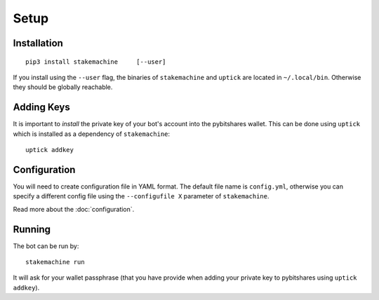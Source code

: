 *****
Setup
*****

Installation
------------

::

   pip3 install stakemachine     [--user]

If you install using the ``--user`` flag, the binaries of
``stakemachine`` and ``uptick`` are located in ``~/.local/bin``.
Otherwise they should be globally reachable.

Adding Keys
-----------
It is important to *install* the private key of your
bot's account into the pybitshares wallet. This can be done using
``uptick`` which is installed as a dependency of ``stakemachine``::

   uptick addkey

Configuration
-------------
You will need to create configuration file in YAML format. The default
file name is ``config.yml``, otherwise you can specify a different
config file using the ``--configufile X`` parameter of ``stakemachine``.

Read more about the :doc:`configuration`.

Running
-------
The bot can be run by::

    stakemachine run

It will ask for your wallet passphrase (that you have provide when
adding your private key to pybitshares using ``uptick addkey``).
